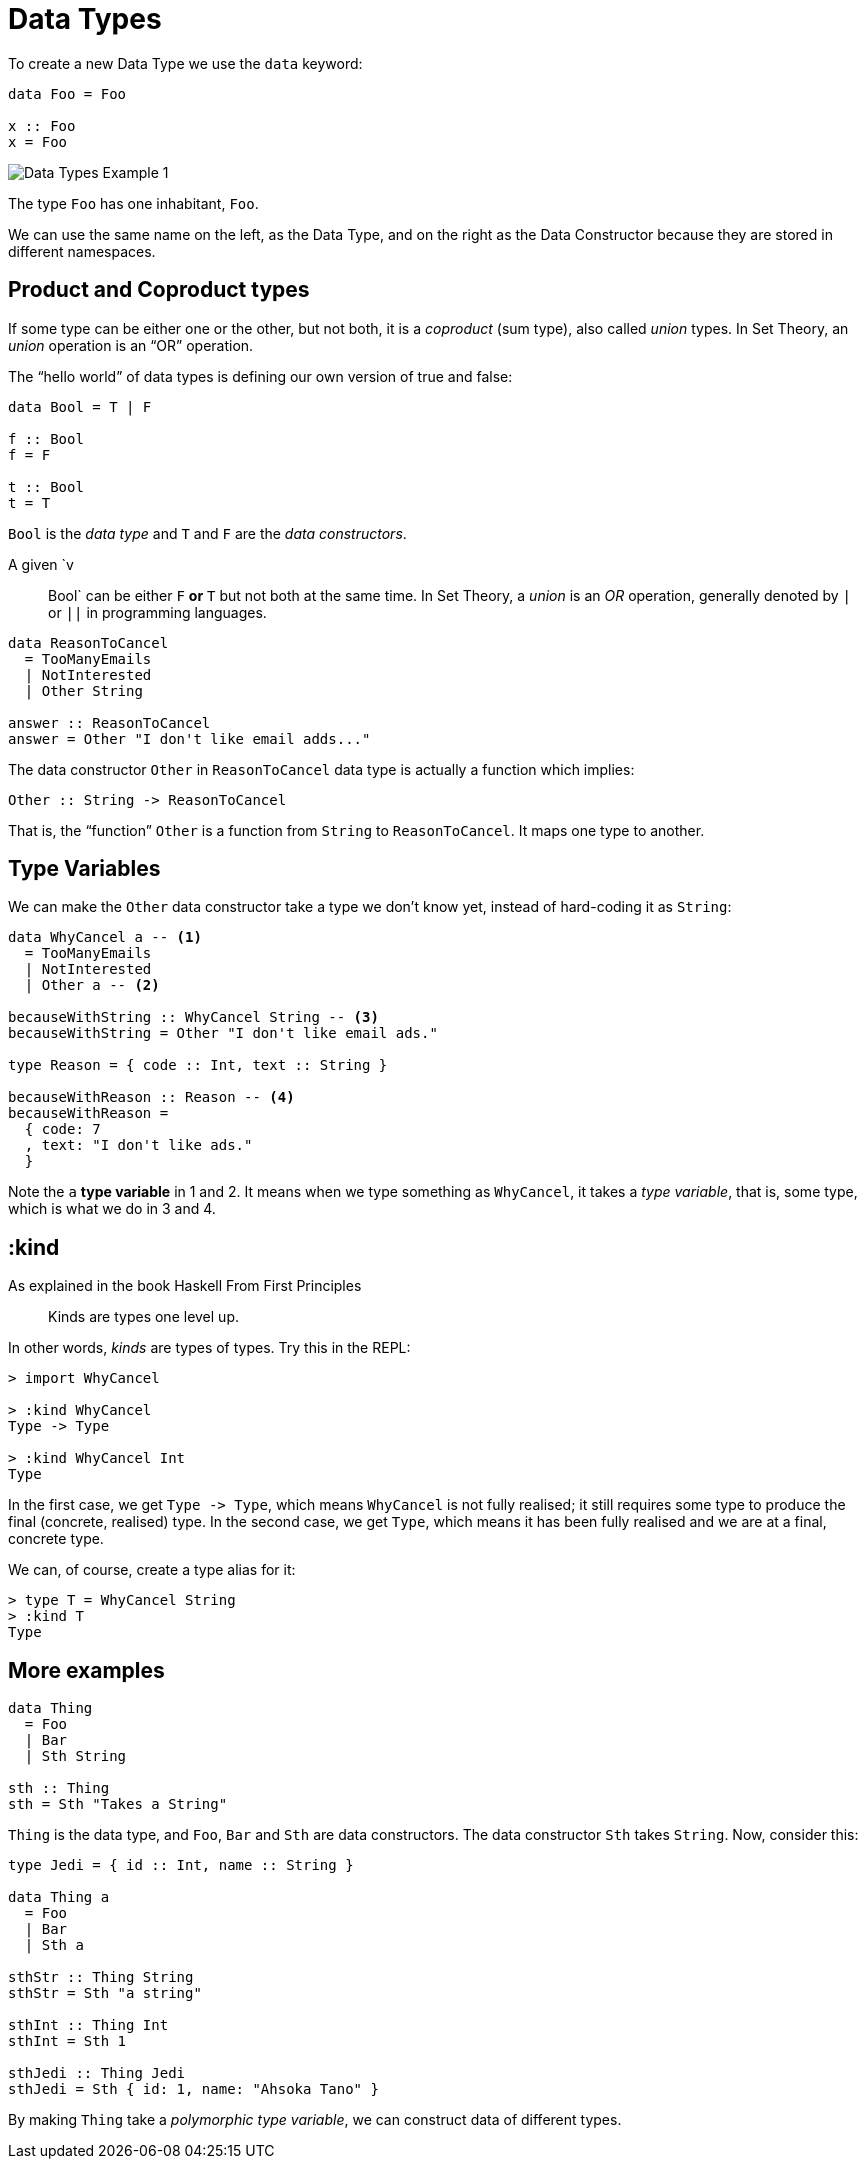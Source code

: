 = Data Types
:description: Let's scrutinize the creation and use of Data Types in PureScript and learn about the concepts behind them.

To create a new Data Type we use the `data` keyword:

[,haskell]
----
data Foo = Foo

x :: Foo
x = Foo
----

image::data-types.assets/data-types-1.svg[Data Types Example 1]

The type `Foo` has one inhabitant, `Foo`.

We can use the same name on the left, as the Data Type, and on the right as the Data Constructor because they are stored in different namespaces.

== Product and Coproduct types

If some type can be either one or the other, but not both, it is a _coproduct_ (sum type), also called _union_ types.
In Set Theory, an _union_ operation is an "`OR`" operation.

The "`hello world`" of data types is defining our own version of true and false:

[,haskell]
----
data Bool = T | F

f :: Bool
f = F

t :: Bool
t = T
----

`Bool` is the _data type_ and `T` and `F` are the _data constructors_.

A given `v :: Bool` can be either `F` *or* `T` but not both at the same time.
In Set Theory, a _union_ is an _OR_ operation, generally denoted by `|` or `||` in programming languages.

[,haskell]
----
data ReasonToCancel
  = TooManyEmails
  | NotInterested
  | Other String

answer :: ReasonToCancel
answer = Other "I don't like email adds..."
----

The data constructor `Other` in `ReasonToCancel` data type is actually a function which implies:

[,haskell]
----
Other :: String -> ReasonToCancel
----

That is, the "`function`" `Other` is a function from `String` to `ReasonToCancel`.
It maps one type to another.

== Type Variables

We can make the `Other` data constructor take a type we don't know yet, instead of hard-coding it as `String`:

[,haskell]
----
data WhyCancel a -- <1>
  = TooManyEmails
  | NotInterested
  | Other a -- <2>

becauseWithString :: WhyCancel String -- <3>
becauseWithString = Other "I don't like email ads."

type Reason = { code :: Int, text :: String }

becauseWithReason :: Reason -- <4>
becauseWithReason =
  { code: 7
  , text: "I don't like ads."
  }
----

Note the `a` *type variable* in 1 and 2.
It means when we type something as `WhyCancel`, it takes a _type variable_, that is, some type, which is what we do in 3 and 4.

== :kind

As explained in the book Haskell From First Principles

____
Kinds are types one level up.
____

In other words, _kinds_ are types of types.
Try this in the REPL:

[,haskell-repl]
----
> import WhyCancel

> :kind WhyCancel
Type -> Type

> :kind WhyCancel Int
Type
----

In the first case, we get `+Type -> Type+`, which means `WhyCancel` is not fully realised;
it still requires some type to produce the final (concrete, realised) type.
In the second case, we get `Type`, which means it has been fully realised and we are at a final, concrete type.

We can, of course, create a type alias for it:

[,haskell-repl]
----
> type T = WhyCancel String
> :kind T
Type
----

== More examples

[,haskell]
----
data Thing
  = Foo
  | Bar
  | Sth String

sth :: Thing
sth = Sth "Takes a String"
----

`Thing` is the data type, and `Foo`, `Bar` and `Sth` are data constructors.
The data constructor `Sth` takes `String`.
Now, consider this:

[,haskell]
----
type Jedi = { id :: Int, name :: String }

data Thing a
  = Foo
  | Bar
  | Sth a

sthStr :: Thing String
sthStr = Sth "a string"

sthInt :: Thing Int
sthInt = Sth 1

sthJedi :: Thing Jedi
sthJedi = Sth { id: 1, name: "Ahsoka Tano" }
----

By making `Thing` take a _polymorphic type variable_, we can construct data of different types.
